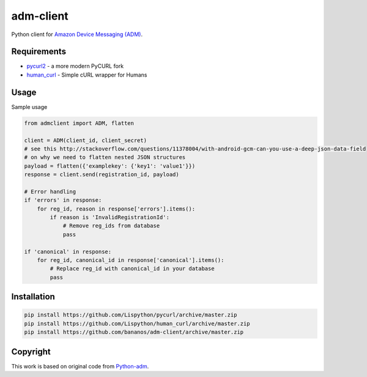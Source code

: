 adm-client
==========
Python client for `Amazon Device Messaging (ADM) <https://developer.amazon.com/public/apis/engage/device-messaging>`_.

Requirements
------------
- `pycurl2 <https://github.com/Lispython/pycurl/>`_ - a more modern PyCURL fork
- `human_curl <https://pypi.python.org/pypi/human_curl/>`_ - Simple cURL wrapper for Humans


Usage
-----

Sample usage

.. code:: python

    from admclient import ADM, flatten

    client = ADM(client_id, client_secret)
    # see this http://stackoverflow.com/questions/11378004/with-android-gcm-can-you-use-a-deep-json-data-field
    # on why we need to flatten nested JSON structures
    payload = flatten({'examplekey': {'key1': 'value1'}})
    response = client.send(registration_id, payload)

    # Error handling
    if 'errors' in response:
        for reg_id, reason in response['errors'].items():
            if reason is 'InvalidRegistrationId':
                # Remove reg_ids from database
                pass

    if 'canonical' in response:
        for reg_id, canonical_id in response['canonical'].items():
            # Replace reg_id with canonical_id in your database
            pass




Installation
------------

.. code:: bash

    pip install https://github.com/Lispython/pycurl/archive/master.zip
    pip install https://github.com/Lispython/human_curl/archive/master.zip
    pip install https://github.com/bananos/adm-client/archive/master.zip


Copyright
---------

This work is based on original code from  `Python-adm <https://github.com/jacobcr/python-adm>`_.




